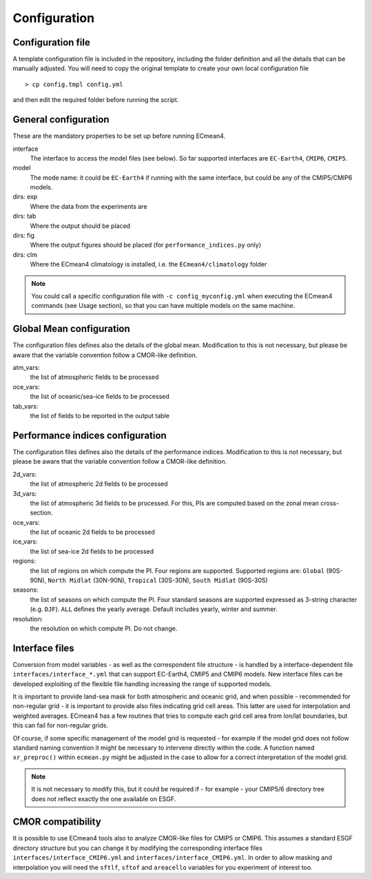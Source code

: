 Configuration
=============

Configuration file
------------------
A template configuration file is included in the repository, including the folder definition and all the details that can be manually adjusted. 
You will need to copy the original template to create your own local configuration file ::
	
    > cp config.tmpl config.yml 

and then edit the required folder before running the script. 

General configuration
---------------------

These are the mandatory properties to be set up before running ECmean4.

interface
	The interface to access the model files (see below). So far supported interfaces are ``EC-Earth4``, ``CMIP6``, ``CMIP5``. 
model	
	The mode name: it could be ``EC-Earth4`` if running with the same interface, but could be any of the CMIP5/CMIP6 models.
dirs: exp
	Where the data from the experiments are
dirs: tab
	Where the output should be placed
dirs: fig
	Where the output figures should be placed (for ``performance_indices.py`` only)
dirs: clm
	Where the ECmean4 climatology is installed, i.e. the ``ECmean4/climatology`` folder

.. note::
	You could call a specific configuration file with ``-c config_myconfig.yml`` when executing the ECmean4 commands (see Usage section), so that you can have multiple models on the same machine.

Global Mean configuration
-------------------------

The configuration files defines also the details of the global mean. 
Modification to this is not necessary, but please be aware that the variable convention follow a CMOR-like definition.

atm_vars: 
	the list of atmospheric fields to be processed

oce_vars: 
	the list of oceanic/sea-ice fields to be processed

tab_vars: 
	the list of fields to be reported in the output table

Performance indices configuration
---------------------------------

The configuration files defines also the details of the performance indices. 
Modification to this is not necessary, but please be aware that the variable convention follow a CMOR-like definition.

2d_vars: 
	the list of atmospheric 2d fields to be processed

3d_vars: 
	the list of atmospheric 3d fields to be processed. For this, PIs are computed based on the zonal mean cross-section.

oce_vars: 
	the list of oceanic 2d fields to be processed

ice_vars: 
	the list of sea-ice 2d fields to be processed

regions: 
	the list of regions on which compute the PI. Four regions are supported. Supported regions are: ``Global`` (90S-90N), ``North Midlat`` (30N-90N), ``Tropical`` (30S-30N), ``South Midlat`` (90S-30S) 

seasons:
	the list of seasons on which compute the PI. Four standard seasons are supported expressed as 3-string character (e.g. ``DJF``). ``ALL`` defines the yearly average. Default includes yearly, winter and summer.

resolution:
	the resolution on which compute PI. Do not change. 


Interface files
---------------

Conversion from model variables - as well as the correspondent file structure - is handled by a interface-dependent file ``interfaces/interface_*.yml`` that can support EC-Earth4, CMIP5 and CMIP6 models. 
New interface files can be developed exploiting of the flexible file handling increasing the range of supported models. 

It is important to provide land-sea mask for both atmospheric and oceanic grid, and when possible - recommended for non-regular grid - it is important to provide also files indicating grid cell areas.
This latter are used for interpolation and weighted averages. ECmean4 has a few routines that tries to compute each grid cell area from lon/lat boundaries, but this can fail for non-regular grids.

Of course, if some specific management of the model grid is requested - for example if the model grid does not follow standard naming convention it might be necessary to intervene directly within the code. 
A function named ``xr_preproc()``  within ``ecmean.py``  might be adjusted in the case to allow for a correct interpretation of the model grid.

.. note::
	It is not necessary to modify this, but it could be required if - for example - your CMIP5/6 directory tree does not reflect exactly the one available on ESGF. 


CMOR compatibility
------------------

It is possible to use ECmean4 tools also to analyze CMOR-like files for CMIP5 or CMIP6. This assumes a standard ESGF directory structure but you can change it by modifying the corresponding interface files ``interfaces/interface_CMIP6.yml`` and ``interfaces/interface_CMIP6.yml``.
In order to allow masking and interpolation you will need the ``sftlf``, ``sftof`` and ``areacello`` variables for you experiment of interest too.


